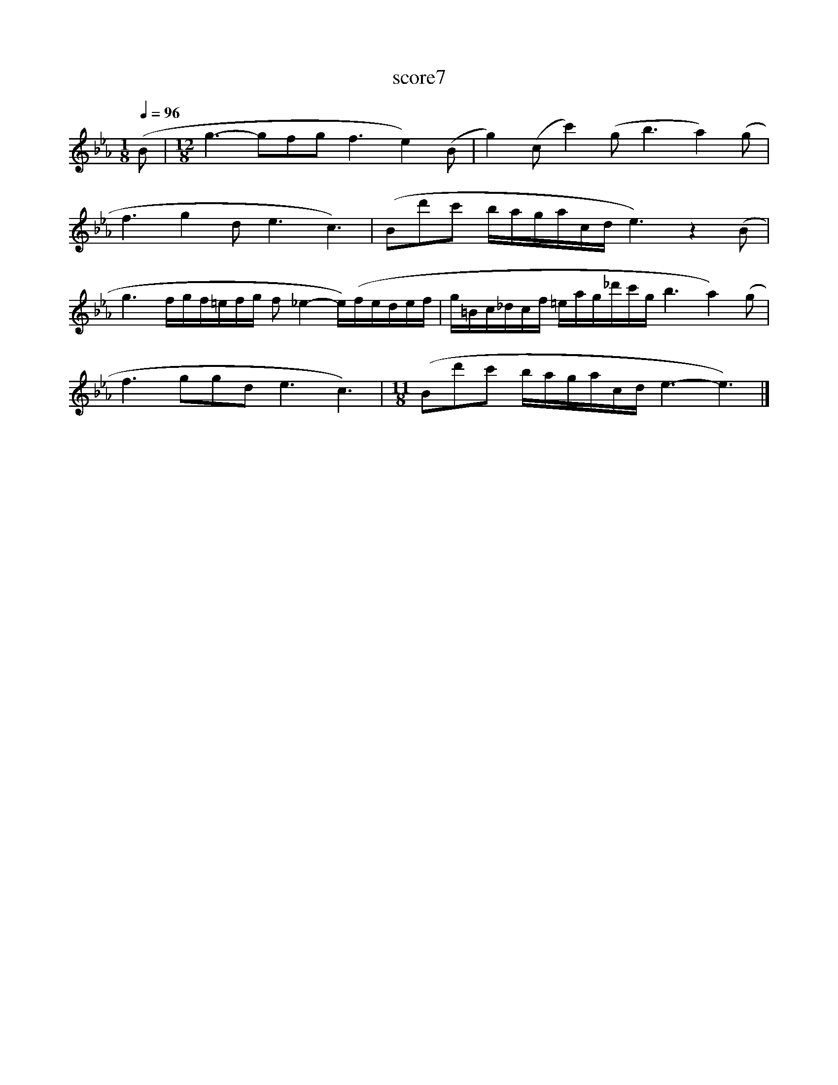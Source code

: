 X:270
T:score7
L:1/16
Q:1/4=96
M:1/8
I:linebreak $
K:Eb
 (B2 |[M:12/8] g6- g2f2g2 f6 e4) (B2 | g4) (c2 c'4) (g2 b6 a4) (g2 |$ f6 g4 d2 e6 c6) | %4
 (B2d'2c'2 bagacd e6) z4 (B2 |$ g6 fgf=efg f2 _e4- e)(fedef | g=Bc_dcf =eag_d'c'g b6 a4) (g2 |$ %7
 f6 g2g2d2 e6 c6) |[M:11/8] (B2d'2c'2 bagacd e6- e6) |] %9
